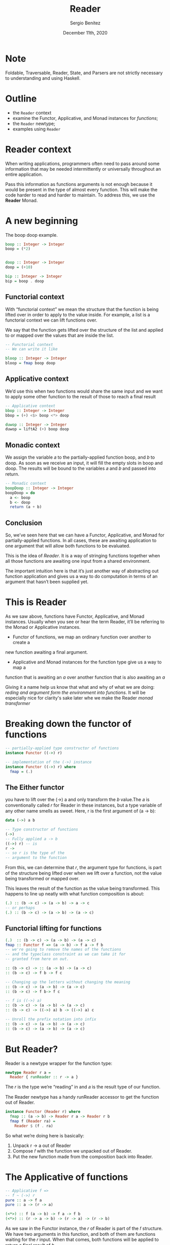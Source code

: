 
#+REVEAL_ROOT: http://cdn.jsdelivr.net/reveal.js/3.0.0/
#+OPTIONS: toc:nil num:nil timestamp:nil
#+OPTIONS: reveal_width:1200 reveal_height:800 reveal_progress:t reveal_center:t
#+REVEAL_TRANS: zoom
#+REVEAL_THEME: night
#+REVEAL_INIT_OPTIONS: slideNumber:true
#+REVEAL_PLUGINS: (highlight)

#+TITLE: Reader
#+DESCRIPTION: Lifting is the "cheat mode" of tetris.
#+AUTHOR: Sergio Benítez
#+DATE: December 11th, 2020

* Note
  :PROPERTIES:
  :reveal_background: #292D3E
  :END:

  Foldable, Traversable, Reader, State, and Parsers are not strictly necessary
to understanding and using Haskell.

* Outline
- the ~Reader~ context
- examine the Functor, Applicative, and Monad instances for /functions/;
- the ~Reader~ newtype;
- examples using ~Reader~

* Reader context
  When writing applications, programmers often need to pass around some
information that may be needed intermittently or universally throughout an
entire application.

Pass this information as functions arguments is not enough because it would be
present in the type of almost every function. This will make the code harder to
read and harder to maintain. To address this, we use the *Reader* Monad.

* A new beginning
The boop doop example.

#+begin_src haskell
boop :: Integer -> Integer
boop = (*2)


doop :: Integer -> Integer
doop = (+10)

bip :: Integer -> Integer
bip = boop . doop
#+end_src

** Functorial context

#+begin_notes
With “functorial context” we mean the structure that the function is being
lifted over in order to apply to the value inside. For example, a list is a 
functorial context we can lift functions over.

We say that the function gets lifted over the structure of the list and applied
to or mapped over the values that are inside the list.
#+end_notes

#+begin_src haskell
-- Functorial context
-- We can write it like

bloop :: Integer -> Integer
bloop = fmap boop doop
#+end_src

** Applicative context

#+begin_notes
We’d use this when two functions would share the same input and we want to apply
some other function to the result of those to reach a final result
#+end_notes

#+begin_src haskell
-- Applicative context
bbop :: Integer -> Integer
bbop = (+) <$> boop <*> doop

duwop :: Integer -> Integer
duwop = liftA2 (+) boop doop
#+end_src

** Monadic context

#+begin_notes
We assign the variable 𝑎 to the partially-applied function boop, and 𝑏 to doop.
As soon as we receive an input, it will fill the empty slots in boop and doop.
The results will be bound to the variables 𝑎 and 𝑏 and passed into return.
#+end_notes

#+begin_src haskell
-- Monadic context
boopDoop :: Integer -> Integer
boopDoop = do
  a <- boop
  b <- doop
  return (a + b)
#+end_src

** Conclusion
#+begin_notes
So, we’ve seen here that we can have a Functor, Applicative, and Monad for
partially-applied functions. In all cases, these are awaiting application to one
argument that will allow both functions to be evaluated.

This is the idea of /Reader/. It is a way of stringing functions together when
all those functions are awaiting one input from a shared environment.

The important intuition here is that it’s just another way of abstracting out
function application and gives us a way to do computation in terms of an
argument that hasn’t been supplied yet.
#+end_notes

[[./assets/summary.gif]]

* This is Reader
As we saw above, functions have Functor, Applicative, and Monad
instances. Usually when you see or hear the term Reader, it’ll be
referring to the Monad or Applicative instances.
- Functor of  functions, we map an ordinary function over another to create a 
new function awaiting a final argument.
- Applicative and Monad instances for the function type give us a way to map a
function that is awaiting an /a/ over another function that is also awaiting an
/a/

Giving it a name help us know that what and why of what we are doing: /reding
and argument form the environment into functions/. It will be especially nice
for clarity's sake later whe we make the Reader /monad transformer/ 
* Breaking down the functor of functions

#+begin_src haskell
-- partially-applied type constructor of functions
instance Functor ((->) r)

-- implementation of the (->) instance
instance Functor ((->) r) where
  fmap = (.)
#+end_src

** The Either functor

#+begin_notes
you have to lift over the (->) a and only transform the 𝑏 value.The 𝑎 is
conventionally called 𝑟 for Reader in these instances, but a type variable of
any other name smells as sweet. Here, r is the first argument of (a -> b):
#+end_notes

#+begin_src haskell
data (->) a b

-- Type constructor of functions
(->)
-- Fully applied a -> b
((->) r) -- is
r ->
-- so r is the type of the
-- argument to the function
#+end_src

#+begin_notes
From this, we can determine that 𝑟, the argument type for functions, is part of
the structure being lifted over when we lift over a function, not the value 
being transformed or mapped over.
#+end_notes

This leaves the result of the function as the value being transformed. This
happens to line up neatly with what function composition is about:

#+begin_src haskell
(.) :: (b -> c) -> (a -> b) -> a -> c
-- or perhaps
(.) :: (b -> c) -> (a -> b) -> (a -> c)
#+end_src

** Functorial lifting for functions

#+begin_src haskell
(.)  :: (b -> c) -> (a -> b) -> (a -> c)
fmap :: Functor f => (a -> b) -> f a -> f b
-- we're going to remove the names of the functions
-- and the typeclass constraint as we can take it for
-- granted from here on out.

:: (b -> c) -> :: (a -> b) -> (a -> c)
:: (b -> c) -> f b -> f c

-- Changing up the letters without changing the meaning
:: (b -> c) -> (a -> b) -> (a -> c) 
:: (b -> c) -> f b-> f c

-- f is ((->) a)
:: (b -> c) -> (a -> b) -> (a -> c) 
:: (b -> c) -> ((->) a) b -> ((->) a) c

-- Unroll the prefix notation into infix
:: (b -> c) -> (a -> b) -> (a -> c)
:: (b -> c) -> (a -> b) -> (a -> c)
#+end_src

* But Reader?
  
Reader is a newtype wrapper for the function type:

#+begin_src haskell
newtype Reader r a =
  Reader { runReader :: r -> a }
#+end_src

The 𝑟 is the type we’re “reading” in and 𝑎 is the result type of our function.

#+begin_notes
The Reader newtype has a handy runReader accessor to get the function out of 
Reader. 
#+end_notes

#+begin_src haskell
instance Functor (Reader r) where
  fmap :: (a -> b) -> Reader r a -> Reader r b
  fmap f (Reader ra) =
    Reader $ (f . ra)
#+end_src

So what we’re doing here is basically:
1. Unpack r -> a out of Reader
2. Compose 𝑓 with the function we unpacked out of Reader.
3. Put the new function made from the composition back into Reader.

* The Applicative of functions

#+begin_src haskell
-- Applicative f =>
-- f ~ (->) r
pure :: a -> f a
pure :: a -> (r -> a)

(<*>) :: f (a -> b) -> f a -> f b
(<*>) :: (r -> a -> b) -> (r -> a) -> (r -> b)
#+end_src

#+begin_notes
As we saw in the Functor instance, the 𝑟 of Reader is part of the 𝑓 structure.
We have two arguments in this function, and both of them are functions waiting
for the 𝑟 input. When that comes, both functions will be applied to return a 
final result of 𝑏.
#+end_notes

* The Monad of functions

#+begin_src haskell
(>>=) :: Monad m => m a -> (a -> (m b)) -> m b
               (r -> a) -> (a -> (r -> b)) -> (r -> b)
#+end_src

This is how we get to the Monad of functions. Just as with the
Functor and Applicative instances, the ((->) r) is our structure 
the 𝑚 in the type of (>>=). In the next section, we’ll work forward
from the types.


** Reader Monad by itself is kinda boring

Speaking generally in terms of the algebras alone, you cannot get
a Monad instance from the Applicative. You can get an Applicative
from the Monad.

** You can change what comes below, but not above

The “read-only” nature of the type argument 𝑟 means that you can
swap in a different type or value of 𝑟 for functions that you call, but
not for functions that call you.
 
#+begin_src haskell
withReaderT
  :: (r' -> r)
  -- ^ The function to modify the environment.
  -> ReaderT r m a
  -- ^ Computation to run in the modified environment.
  -> ReaderT r' m a
  withReaderT f m = ReaderT $ runReaderT m . f
#+end_src

** You tend to see ReaderT, no Reader

When used in that fashion, it’s a monad transformer and we
put a letter T after the type to indicate when we’re using it as such,
so you’ll usually see ReaderT in production Haskell code rather than
Reader.
